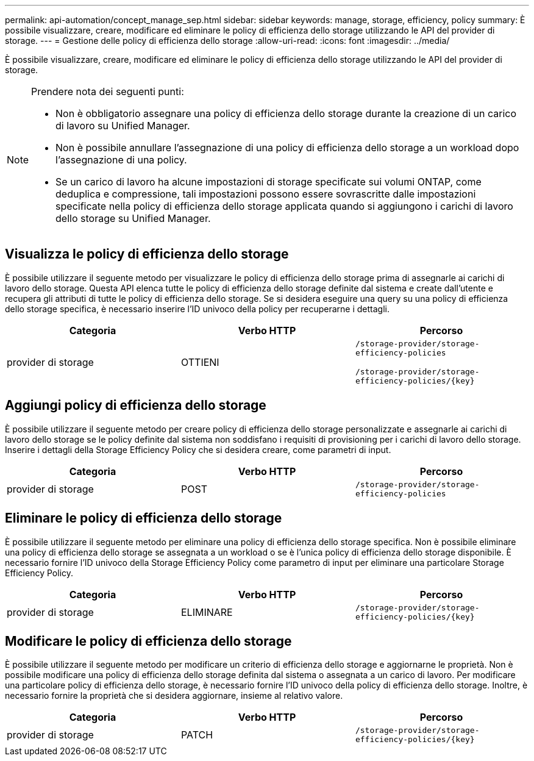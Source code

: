 ---
permalink: api-automation/concept_manage_sep.html 
sidebar: sidebar 
keywords: manage, storage, efficiency, policy 
summary: È possibile visualizzare, creare, modificare ed eliminare le policy di efficienza dello storage utilizzando le API del provider di storage. 
---
= Gestione delle policy di efficienza dello storage
:allow-uri-read: 
:icons: font
:imagesdir: ../media/


[role="lead"]
È possibile visualizzare, creare, modificare ed eliminare le policy di efficienza dello storage utilizzando le API del provider di storage.

[NOTE]
====
Prendere nota dei seguenti punti:

* Non è obbligatorio assegnare una policy di efficienza dello storage durante la creazione di un carico di lavoro su Unified Manager.
* Non è possibile annullare l'assegnazione di una policy di efficienza dello storage a un workload dopo l'assegnazione di una policy.
* Se un carico di lavoro ha alcune impostazioni di storage specificate sui volumi ONTAP, come deduplica e compressione, tali impostazioni possono essere sovrascritte dalle impostazioni specificate nella policy di efficienza dello storage applicata quando si aggiungono i carichi di lavoro dello storage su Unified Manager.


====


== Visualizza le policy di efficienza dello storage

È possibile utilizzare il seguente metodo per visualizzare le policy di efficienza dello storage prima di assegnarle ai carichi di lavoro dello storage. Questa API elenca tutte le policy di efficienza dello storage definite dal sistema e create dall'utente e recupera gli attributi di tutte le policy di efficienza dello storage. Se si desidera eseguire una query su una policy di efficienza dello storage specifica, è necessario inserire l'ID univoco della policy per recuperarne i dettagli.

[cols="3*"]
|===
| Categoria | Verbo HTTP | Percorso 


 a| 
provider di storage
 a| 
OTTIENI
 a| 
`/storage-provider/storage-efficiency-policies`

`/storage-provider/storage-efficiency-policies/\{key}`

|===


== Aggiungi policy di efficienza dello storage

È possibile utilizzare il seguente metodo per creare policy di efficienza dello storage personalizzate e assegnarle ai carichi di lavoro dello storage se le policy definite dal sistema non soddisfano i requisiti di provisioning per i carichi di lavoro dello storage. Inserire i dettagli della Storage Efficiency Policy che si desidera creare, come parametri di input.

[cols="3*"]
|===
| Categoria | Verbo HTTP | Percorso 


 a| 
provider di storage
 a| 
POST
 a| 
`/storage-provider/storage-efficiency-policies`

|===


== Eliminare le policy di efficienza dello storage

È possibile utilizzare il seguente metodo per eliminare una policy di efficienza dello storage specifica. Non è possibile eliminare una policy di efficienza dello storage se assegnata a un workload o se è l'unica policy di efficienza dello storage disponibile. È necessario fornire l'ID univoco della Storage Efficiency Policy come parametro di input per eliminare una particolare Storage Efficiency Policy.

[cols="3*"]
|===
| Categoria | Verbo HTTP | Percorso 


 a| 
provider di storage
 a| 
ELIMINARE
 a| 
`/storage-provider/storage-efficiency-policies/\{key}`

|===


== Modificare le policy di efficienza dello storage

È possibile utilizzare il seguente metodo per modificare un criterio di efficienza dello storage e aggiornarne le proprietà. Non è possibile modificare una policy di efficienza dello storage definita dal sistema o assegnata a un carico di lavoro. Per modificare una particolare policy di efficienza dello storage, è necessario fornire l'ID univoco della policy di efficienza dello storage. Inoltre, è necessario fornire la proprietà che si desidera aggiornare, insieme al relativo valore.

[cols="3*"]
|===
| Categoria | Verbo HTTP | Percorso 


 a| 
provider di storage
 a| 
PATCH
 a| 
`/storage-provider/storage-efficiency-policies/\{key}`

|===